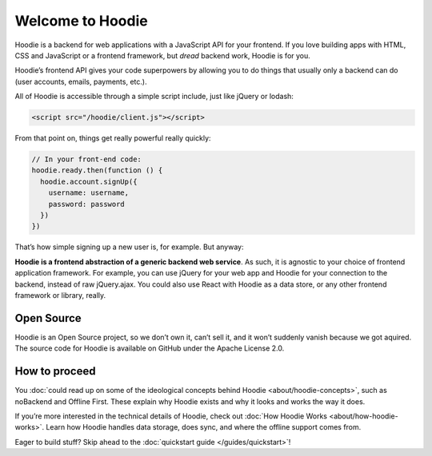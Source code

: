 Welcome to Hoodie
=================

Hoodie is a backend for web applications with a JavaScript API for your frontend.
If you love building apps with HTML, CSS and JavaScript or a frontend framework,
but *dread* backend work, Hoodie is for you.

Hoodie’s frontend API gives your code superpowers by allowing you to do things
that usually only a backend can do (user accounts, emails, payments,
etc.).

All of Hoodie is accessible through a simple script include, just like
jQuery or lodash:

.. code:: html

   <script src="/hoodie/client.js"></script>

From that point on, things get really powerful really quickly:

.. code:: javascript

    // In your front-end code:
    hoodie.ready.then(function () {
      hoodie.account.signUp({
        username: username,
        password: password
      })
    })

That’s how simple signing up a new user is, for example. But anyway:

**Hoodie is a frontend abstraction of a generic backend web service**.
As such, it is agnostic to your choice of frontend application
framework. For example, you can use jQuery for your web app and Hoodie
for your connection to the backend, instead of raw jQuery.ajax. You
could also use React with Hoodie as a data store, or any other
frontend framework or library, really.

Open Source
~~~~~~~~~~~

Hoodie is an Open Source project, so we don’t own it, can’t sell it, and
it won’t suddenly vanish because we got aquired. The source code for
Hoodie is available on GitHub under the Apache License 2.0.

How to proceed
~~~~~~~~~~~~~~

You :doc:`could read up on some of the ideological concepts behind Hoodie <about/hoodie-concepts>`,
such as noBackend and Offline First. These explain why Hoodie exists and
why it looks and works the way it does.

If you’re more interested in the technical details of Hoodie, check out
:doc:`How Hoodie Works <about/how-hoodie-works>`. Learn how Hoodie handles data storage, does
sync, and where the offline support comes from.

Eager to build stuff? Skip ahead to the :doc:`quickstart guide </guides/quickstart>`!

